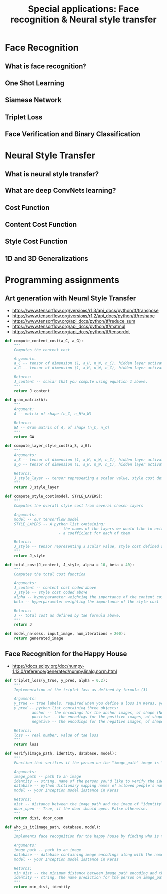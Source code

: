 #+TITLE: Special applications: Face recognition & Neural style transfer

* Face Recognition
** What is face recognition?
[[file:img/screenshot_2017-11-26_08-31-57.png]]

[[file:img/screenshot_2017-11-26_08-32-25.png]]

[[file:img/screenshot_2017-11-26_08-35-08.png]]
** One Shot Learning
[[file:img/screenshot_2017-11-26_08-39-41.png]]

[[file:img/screenshot_2017-11-26_08-42-10.png]]
** Siamese Network
[[file:img/screenshot_2017-11-26_08-49-49.png]]

[[file:img/screenshot_2017-11-26_08-51-45.png]]

** Triplet Loss
[[file:img/screenshot_2017-11-26_08-59-06.png]]

[[file:img/screenshot_2017-11-26_09-03-04.png]]

[[file:img/screenshot_2017-11-26_09-06-28.png]]

[[file:img/screenshot_2017-11-26_09-08-18.png]]
** Face Verification and Binary Classification
[[file:img/screenshot_2017-11-26_09-17-56.png]]

[[file:img/screenshot_2017-11-26_09-18-34.png]]

* Neural Style Transfer
** What is neural style transfer?
[[file:img/screenshot_2017-11-26_09-35-52.png]]
** What are deep ConvNets learning?
[[file:img/screenshot_2017-11-27_11-36-35.png]]

[[file:img/screenshot_2017-11-27_11-36-53.png]]
** Cost Function
[[file:img/screenshot_2017-11-27_11-39-46.png]]

[[file:img/screenshot_2017-11-27_11-41-10.png]]

** Content Cost Function
[[file:img/screenshot_2017-11-27_11-48-54.png]]

** Style Cost Function
[[file:img/screenshot_2017-11-27_11-52-05.png]]

[[file:img/screenshot_2017-11-27_11-54-36.png]]

[[file:img/screenshot_2017-11-27_12-03-42.png]]

[[file:img/screenshot_2017-11-27_12-04-05.png]]
** 1D and 3D Generalizations
[[file:img/screenshot_2017-11-27_12-09-44.png]]

[[file:img/screenshot_2017-11-27_12-11-36.png]]

[[file:img/screenshot_2017-11-27_12-14-13.png]]
* Programming assignments
** Art generation with Neural Style Transfer
[[file:img/screenshot_2017-11-28_10-02-25.png]]

[[file:img/screenshot_2017-11-28_10-05-44.png]]

[[file:img/screenshot_2017-11-28_10-07-12.png]]

[[file:img/screenshot_2017-11-28_10-07-59.png]]

[[file:img/screenshot_2017-11-28_10-10-14.png]]

[[file:img/screenshot_2017-11-28_10-22-01.png]]

[[file:img/screenshot_2017-11-28_10-22-34.png]]

[[file:img/screenshot_2017-11-28_10-36-04.png]]

[[file:img/screenshot_2017-11-28_10-44-41.png]]

[[file:img/screenshot_2017-11-28_10-45-51.png]]

[[file:img/screenshot_2017-11-28_10-46-11.png]]

[[file:img/screenshot_2017-11-28_10-48-33.png]]

[[file:img/screenshot_2017-11-28_10-48-50.png]]

[[file:img/screenshot_2017-11-28_11-04-19.png]]

[[file:img/screenshot_2017-11-28_11-13-21.png]]

[[file:img/screenshot_2017-11-28_11-14-38.png]]

[[file:img/screenshot_2017-11-28_11-42-32.png]]

- https://www.tensorflow.org/versions/r1.3/api_docs/python/tf/transpose
- https://www.tensorflow.org/versions/r1.2/api_docs/python/tf/reshape
- https://www.tensorflow.org/api_docs/python/tf/reduce_sum
- https://www.tensorflow.org/api_docs/python/tf/matmul
- https://www.tensorflow.org/api_docs/python/tf/tensordot

#+BEGIN_SRC python
  def compute_content_cost(a_C, a_G):
      """
      Computes the content cost

      Arguments:
      a_C -- tensor of dimension (1, n_H, n_W, n_C), hidden layer activations representing content of the image C
      a_G -- tensor of dimension (1, n_H, n_W, n_C), hidden layer activations representing content of the image G

      Returns:
      J_content -- scalar that you compute using equation 1 above.
      """
      return J_content

  def gram_matrix(A):
      """
      Argument:
      A -- matrix of shape (n_C, n_H*n_W)

      Returns:
      GA -- Gram matrix of A, of shape (n_C, n_C)
      """
      return GA

  def compute_layer_style_cost(a_S, a_G):
      """
      Arguments:
      a_S -- tensor of dimension (1, n_H, n_W, n_C), hidden layer activations representing style of the image S
      a_G -- tensor of dimension (1, n_H, n_W, n_C), hidden layer activations representing style of the image G

      Returns:
      J_style_layer -- tensor representing a scalar value, style cost defined above by equation (2)
      """
      return J_style_layer

  def compute_style_cost(model, STYLE_LAYERS):
      """
      Computes the overall style cost from several chosen layers

      Arguments:
      model -- our tensorflow model
      STYLE_LAYERS -- A python list containing:
                          - the names of the layers we would like to extract style from
                          - a coefficient for each of them

      Returns:
      J_style -- tensor representing a scalar value, style cost defined above by equation (2)
      """
      return J_style

  def total_cost(J_content, J_style, alpha = 10, beta = 40):
      """
      Computes the total cost function

      Arguments:
      J_content -- content cost coded above
      J_style -- style cost coded above
      alpha -- hyperparameter weighting the importance of the content cost
      beta -- hyperparameter weighting the importance of the style cost

      Returns:
      J -- total cost as defined by the formula above.
      """
      return J

  def model_nn(sess, input_image, num_iterations = 200):
      return generated_image
#+END_SRC

** Face Recognition for the Happy House
[[file:img/screenshot_2017-11-29_09-00-41.png]]

[[file:img/screenshot_2017-11-29_09-03-14.png]]

[[file:img/screenshot_2017-11-29_09-03-36.png]]

[[file:img/screenshot_2017-11-29_09-05-42.png]]

[[file:img/screenshot_2017-11-29_09-06-52.png]]

[[file:img/screenshot_2017-11-29_09-23-00.png]]

[[file:img/screenshot_2017-11-29_09-23-14.png]]

[[file:img/screenshot_2017-11-29_09-23-32.png]]

[[file:img/screenshot_2017-11-29_09-30-08.png]]

[[file:img/screenshot_2017-11-29_09-38-37.png]]

- https://docs.scipy.org/doc/numpy-1.13.0/reference/generated/numpy.linalg.norm.html 

#+BEGIN_SRC python
  def triplet_loss(y_true, y_pred, alpha = 0.2):
      """
      Implementation of the triplet loss as defined by formula (3)

      Arguments:
      y_true -- true labels, required when you define a loss in Keras, you don't need it in this function.
      y_pred -- python list containing three objects:
              anchor -- the encodings for the anchor images, of shape (None, 128)
              positive -- the encodings for the positive images, of shape (None, 128)
              negative -- the encodings for the negative images, of shape (None, 128)

      Returns:
      loss -- real number, value of the loss
      """
      return loss

  def verify(image_path, identity, database, model):
      """
      Function that verifies if the person on the "image_path" image is "identity".

      Arguments:
      image_path -- path to an image
      identity -- string, name of the person you'd like to verify the identity. Has to be a resident of the Happy house.
      database -- python dictionary mapping names of allowed people's names (strings) to their encodings (vectors).
      model -- your Inception model instance in Keras

      Returns:
      dist -- distance between the image_path and the image of "identity" in the database.
      door_open -- True, if the door should open. False otherwise.
      """
      return dist, door_open

  def who_is_it(image_path, database, model):
      """
      Implements face recognition for the happy house by finding who is the person on the image_path image.

      Arguments:
      image_path -- path to an image
      database -- database containing image encodings along with the name of the person on the image
      model -- your Inception model instance in Keras

      Returns:
      min_dist -- the minimum distance between image_path encoding and the encodings from the database
      identity -- string, the name prediction for the person on image_path
      """
      return min_dist, identity
#+END_SRC
